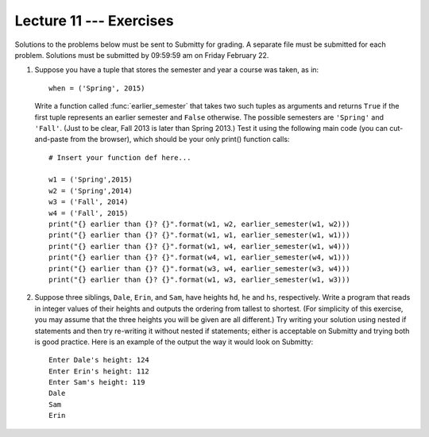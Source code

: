 Lecture 11 --- Exercises
========================

Solutions to the problems below must be sent to Submitty for grading.
A separate file must be submitted for each problem. Solutions must be
submitted by 09:59:59 am on Friday February 22.

#. Suppose you have a tuple that stores the semester and year a course
   was taken, as in:

   ::

       when = ('Spring', 2015)

   Write a function called :func:`earlier_semester` that takes two
   such tuples as arguments and returns ``True`` if the first tuple
   represents an earlier semester and ``False`` otherwise. The
   possible semesters are ``'Spring'`` and ``'Fall'``. (Just to be
   clear, Fall 2013 is later than Spring 2013.) Test it using the
   following main code (you can cut-and-paste from the browser), which
   should be your only print() function calls:

   ::
      
       # Insert your function def here...

       w1 = ('Spring',2015)
       w2 = ('Spring',2014)
       w3 = ('Fall', 2014)
       w4 = ('Fall', 2015)
       print("{} earlier than {}? {}".format(w1, w2, earlier_semester(w1, w2)))
       print("{} earlier than {}? {}".format(w1, w1, earlier_semester(w1, w1)))
       print("{} earlier than {}? {}".format(w1, w4, earlier_semester(w1, w4)))
       print("{} earlier than {}? {}".format(w4, w1, earlier_semester(w4, w1)))
       print("{} earlier than {}? {}".format(w3, w4, earlier_semester(w3, w4)))
       print("{} earlier than {}? {}".format(w1, w3, earlier_semester(w1, w3)))

#. Suppose three siblings, ``Dale``, ``Erin``, and ``Sam``, have
   heights ``hd``, ``he`` and ``hs``, respectively. Write a program
   that reads in integer values of their heights and outputs
   the ordering from tallest to shortest. (For simplicity of
   this exercise, you may assume that the three heights you will be
   given are all different.) Try writing your solution using nested
   if statements and then try re-writing it without nested if statements;
   either is acceptable on Submitty and trying both is good practice.
   Here is an example of the output the way it would look on Submitty:

   ::

      Enter Dale's height: 124
      Enter Erin's height: 112
      Enter Sam's height: 119
      Dale
      Sam
      Erin
